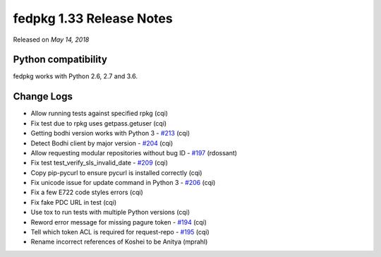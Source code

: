 .. _release_1.33:

fedpkg 1.33 Release Notes
=========================

Released on *May 14, 2018*

Python compatibility
--------------------

fedpkg works with Python 2.6, 2.7 and 3.6.

Change Logs
-----------

- Allow running tests against specified rpkg (cqi)
- Fix test due to rpkg uses getpass.getuser (cqi)
- Getting bodhi version works with Python 3 - `#213`_ (cqi)
- Detect Bodhi client by major version - `#204`_ (cqi)
- Allow requesting modular repositories without bug ID - `#197`_ (rdossant)
- Fix test test_verify_sls_invalid_date - `#209`_ (cqi)
- Copy pip-pycurl to ensure pycurl is installed correctly (cqi)
- Fix unicode issue for update command in Python 3 - `#206`_ (cqi)
- Fix a few E722 code styles errors (cqi)
- Fix fake PDC URL in test (cqi)
- Use tox to run tests with multiple Python versions (cqi)
- Reword error message for missing pagure token - `#194`_ (cqi)
- Tell which token ACL is required for request-repo - `#195`_ (cqi)
- Rename incorrect references of Koshei to be Anitya (mprahl)

.. _`#194`: https://pagure.io/rpkg/issue/194
.. _`#195`: https://pagure.io/rpkg/issue/195
.. _`#197`: https://pagure.io/rpkg/issue/197
.. _`#204`: https://pagure.io/rpkg/issue/204
.. _`#206`: https://pagure.io/rpkg/issue/206
.. _`#209`: https://pagure.io/rpkg/issue/209
.. _`#213`: https://pagure.io/rpkg/issue/213
